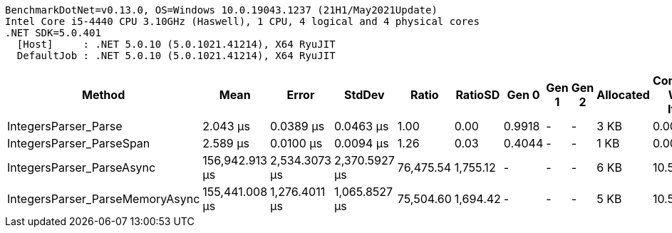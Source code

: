 ....
BenchmarkDotNet=v0.13.0, OS=Windows 10.0.19043.1237 (21H1/May2021Update)
Intel Core i5-4440 CPU 3.10GHz (Haswell), 1 CPU, 4 logical and 4 physical cores
.NET SDK=5.0.401
  [Host]     : .NET 5.0.10 (5.0.1021.41214), X64 RyuJIT
  DefaultJob : .NET 5.0.10 (5.0.1021.41214), X64 RyuJIT

....
[options="header"]
|===
|                           Method|            Mean|          Error|         StdDev|      Ratio|   RatioSD|   Gen 0|  Gen 1|  Gen 2|  Allocated|  Completed Work Items|  Lock Contentions
|             IntegersParser_Parse|        2.043 μs|      0.0389 μs|      0.0463 μs|       1.00|      0.00|  0.9918|      -|      -|       3 KB|                0.0000|                 -
|         IntegersParser_ParseSpan|        2.589 μs|      0.0100 μs|      0.0094 μs|       1.26|      0.03|  0.4044|      -|      -|       1 KB|                0.0000|                 -
|        IntegersParser_ParseAsync|  156,942.913 μs|  2,534.3073 μs|  2,370.5927 μs|  76,475.54|  1,755.12|       -|      -|      -|       6 KB|               10.5000|                 -
|  IntegersParser_ParseMemoryAsync|  155,441.008 μs|  1,276.4011 μs|  1,065.8527 μs|  75,504.60|  1,694.42|       -|      -|      -|       5 KB|               10.5000|                 -
|===
